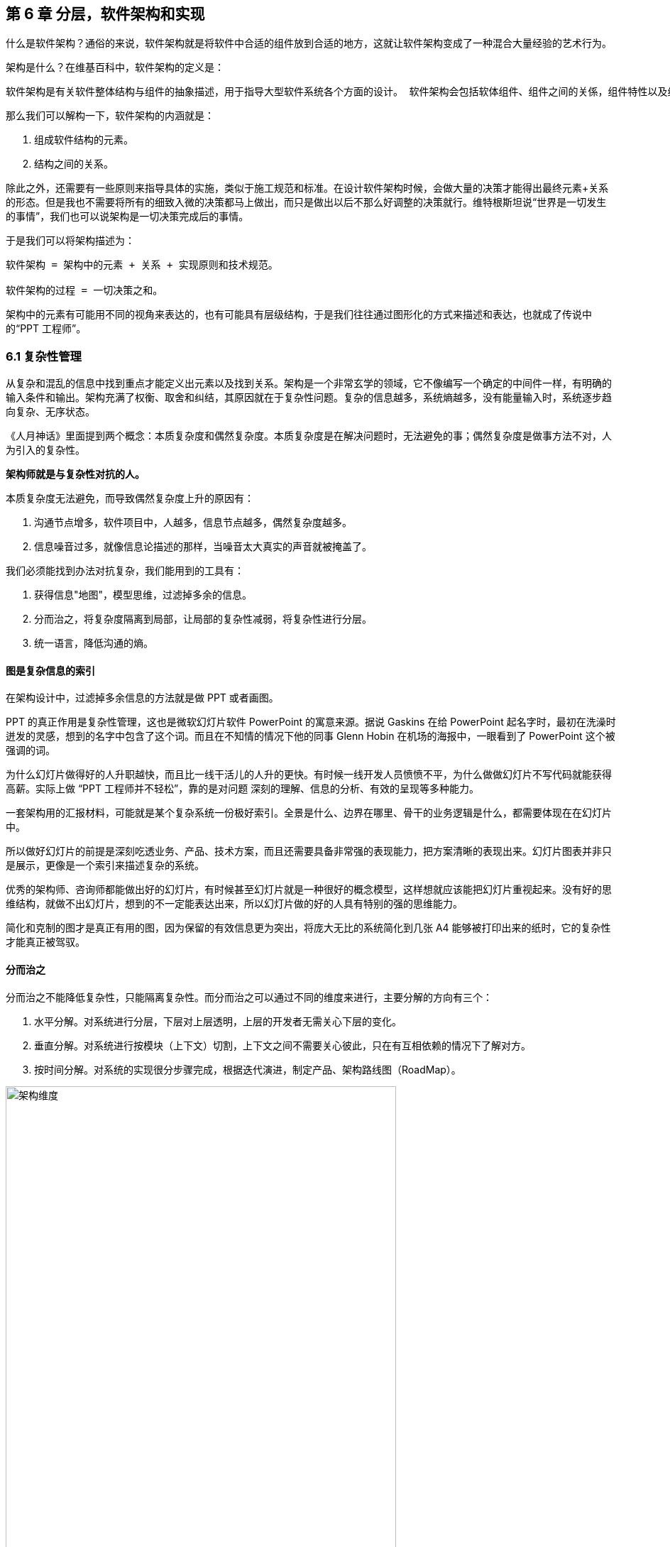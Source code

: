 == 第 6 章 分层，软件架构和实现

什么是软件架构？通俗的来说，软件架构就是将软件中合适的组件放到合适的地方，这就让软件架构变成了一种混合大量经验的艺术行为。

架构是什么？在维基百科中，软件架构的定义是：

[source]
----
软件架构是有关软件整体结构与组件的抽象描述，用于指导大型软件系统各个方面的设计。 软件架构会包括软体组件、组件之间的关係，组件特性以及组件间关係的特性。
----

那么我们可以解构一下，软件架构的内涵就是：

. 组成软件结构的元素。
. 结构之间的关系。

除此之外，还需要有一些原则来指导具体的实施，类似于施工规范和标准。在设计软件架构时候，会做大量的决策才能得出最终元素+关系的形态。但是我也不需要将所有的细致入微的决策都马上做出，而只是做出以后不那么好调整的决策就行。维特根斯坦说“世界是一切发生的事情”，我们也可以说架构是一切决策完成后的事情。

于是我们可以将架构描述为：

[source]
----
软件架构 = 架构中的元素 + 关系 + 实现原则和技术规范。

软件架构的过程 = 一切决策之和。
----

架构中的元素有可能用不同的视角来表达的，也有可能具有层级结构，于是我们往往通过图形化的方式来描述和表达，也就成了传说中的“PPT 工程师”。

=== 6.1 复杂性管理

从复杂和混乱的信息中找到重点才能定义出元素以及找到关系。架构是一个非常玄学的领域，它不像编写一个确定的中间件一样，有明确的输入条件和输出。架构充满了权衡、取舍和纠结，其原因就在于复杂性问题。复杂的信息越多，系统熵越多，没有能量输入时，系统逐步趋向复杂、无序状态。

《人月神话》里面提到两个概念：本质复杂度和偶然复杂度。本质复杂度是在解决问题时，无法避免的事；偶然复杂度是做事方法不对，人为引入的复杂性。

*架构师就是与复杂性对抗的人。*

本质复杂度无法避免，而导致偶然复杂度上升的原因有：

. 沟通节点增多，软件项目中，人越多，信息节点越多，偶然复杂度越多。
. 信息噪音过多，就像信息论描述的那样，当噪音太大真实的声音就被掩盖了。

我们必须能找到办法对抗复杂，我们能用到的工具有：

. 获得信息"地图"，模型思维，过滤掉多余的信息。
. 分而治之，将复杂度隔离到局部，让局部的复杂性减弱，将复杂性进行分层。
. 统一语言，降低沟通的熵。

==== 图是复杂信息的索引

在架构设计中，过滤掉多余信息的方法就是做 PPT 或者画图。

PPT 的真正作用是复杂性管理，这也是微软幻灯片软件 PowerPoint 的寓意来源。据说 Gaskins 在给 PowerPoint 起名字时，最初在洗澡时迸发的灵感，想到的名字中包含了这个词。而且在不知情的情况下他的同事 Glenn Hobin 在机场的海报中，一眼看到了 PowerPoint 这个被强调的词。

为什么幻灯片做得好的人升职越快，而且比一线干活儿的人升的更快。有时候一线开发人员愤愤不平，为什么做做幻灯片不写代码就能获得高薪。实际上做 “PPT 工程师并不轻松”，靠的是对问题 深刻的理解、信息的分析、有效的呈现等多种能力。

一套架构用的汇报材料，可能就是某个复杂系统一份极好索引。全景是什么、边界在哪里、骨干的业务逻辑是什么，都需要体现在在幻灯片中。

所以做好幻灯片的前提是深刻吃透业务、产品、技术方案，而且还需要具备非常强的表现能力，把方案清晰的表现出来。幻灯片图表并非只是展示，更像是一个索引来描述复杂的系统。

优秀的架构师、咨询师都能做出好的幻灯片，有时候甚至幻灯片就是一种很好的概念模型，这样想就应该能把幻灯片重视起来。没有好的思维结构，就做不出幻灯片，想到的不一定能表达出来，所以幻灯片做的好的人具有特别的强的思维能力。

简化和克制的图才是真正有用的图，因为保留的有效信息更为突出，将庞大无比的系统简化到几张 A4 能够被打印出来的纸时，它的复杂性才能真正被驾驭。

==== 分而治之

分而治之不能降低复杂性，只能隔离复杂性。而分而治之可以通过不同的维度来进行，主要分解的方向有三个：

. 水平分解。对系统进行分层，下层对上层透明，上层的开发者无需关心下层的变化。
. 垂直分解。对系统进行按模块（上下文）切割，上下文之间不需要关心彼此，只在有互相依赖的情况下了解对方。
. 按时间分解。对系统的实现很分步骤完成，根据迭代演进，制定产品、架构路线图（RoadMap）。

image::06-architecture/architecture-dimension.jpg[架构维度,80%,pdfwidth=80%,scaledwidth=80%,align="center",title="架构维度"]

注意区分广为流传的 AFK 拓展立方体，AFK 拓展立方体更像是对系统容量的分解，而不是对复杂度的拆解。

对于上面的图片说每一个版本我们可能都会进行垂直、水平分解得到一张平面的架构图，在持续演进的状态下不断更新。

这就印证了我们前面说的架构的过程是一切决策之和。架构决策的影响有时候远远被我们低估，有时候我们的决策是基于上一次决策之后的结果做出的，而不是最初的问题，这就让架构问题变得更加复杂。

由于架构设计不是一次性做出来的，水平分解、垂直分解不能体现真正的复杂性，往往问题的复杂性来源云架构决策的前后因果。

=== 6.2 系统水平分层

分层的目的是水平隔离复杂性，那么怎么定义“一层”呢？由于对具体分层的定义非常模糊，导致了我们实际上分了很多层，但是却觉得没几层。

==== 架构分层的主客体分析

互联网通信依赖的网络协议 TCP/IP 是一个非常经典的分层模型，因为全球网络是一个经典的分布式系统，实际上我们无论在设计哪种形态的分布式架构都可以参考网络协议的设计思想。

我们在学习 TCP/IP 或者 OSI 分层网络时会使用一个常见的“邮差”比喻，来形象的描述网络协议的原理，其中就体现了分层的思想。

Montreal 需要寄送一个信，她在信的结尾写上了自己的名字作为落款，然后通过邮局将其寄出。邮局进一步包装贴上邮局的标签，并发送到运输公司。运输公司将其装箱，并通过不同的交通工具将其递交到目标的站点，并发送到目标邮局，也就是他们在目的地方的客户那里。最终，邮局将信件发送到收信人手中。

我们将整个过程看做三层：用户层，也就是收信人、发信人收发信件的过程；邮局层：邮局的工作人员处理邮件的过程；运输层：物流公司通过不同的交通工具运输货物的过程。

有时候，我们仅仅通过行为来描述分层很难说清楚分层是什么，比如邮局和物流公司的分层在某些情况下可能说不明白。我们可以通过另外一个视角来看待这个问题。

image::06-architecture/metaphor-of-postman-with-layering.png[邮差比喻,80%,pdfwidth=80%,scaledwidth=80%,align="center",title="邮差比喻"]

图片来源：https://www.eecs.yorku.ca/course_archive/2010-11/F/3213/CSE3213_03_LayeredArchitecture_F2010.pdf

任何一个行为都能找到它的操作者以及身份，也就是行为的主体，也能找到被操作的内容，也就是行为的客体。我们可以通过分析主体、行为、客体三个要素来辨析分层之间的关系。这样让分层更加明确。如果能在该层找到明确的主体对象、客体对象，以及说明其关系，我们就能将其说清楚。

我们用一张表格来划分，并将其表述更加精确：

|====
|分层 |主体 |行为 |客体

|用户层 |收信人、发信人 |收发信件的过程 |原始寄件
|揽收层 |邮局、揽收点 |揽收寄件，并打包的过程 |包装后寄件
|运输层 |物流公司 |运输货物，装箱运输的过程 |物流箱
|====

通过主体的明确和客体的明确，主体之间的职责会清晰的浮现出来，主体的权责更加清晰，我们细心的分析也会发现这种分层也是社会化分工的体现。主体的性质是截然不同的，邮局、揽收点作为法律主体时，一般不是以自然人的性质出现的。另外物流公司这类主体往往也需要额外的资质、营业许可，侧面的说明了分层的要素。

这是现实中的分层思想，那么在软件中是不是这样的呢？假设以后端业务系统的经典三层结构，我们来看下它的分层主客体分析：

|====
|分层 |主体 |行为 |客体

|Controller 层 |Controller |处理业务场景 |Request/Response
|Service 层 |Service |处理通用能力 |Model
|Repository 层 |Repository |处理数据持久化 |数据/SQL
|====

用主客体来分析，MVC 模型如果没有 Service 时，只能算两层，因为 Model 只是客体，构不成完整的一层。Service、Repository 层都有对应的主客体关系，能够说清楚它的权责关系。

如果按照网络协议的分层设计，下层是不需要知道上层的信息或者知识的，也就是说理想的情况下 Repository 层的客体应该是无差别的数据才对。所以我们可以看到 JPA 这类 ORM 工具接收了两类参数：数据体 + 领域模型的类型信息。当我们无法实现出无差别的 Repository 层时，才不得不使用持久化对象这类概念。

所以这里总结下对分层的理解：

. 分层是主体权责的让渡，通过分层演化出更多主体，实现分工。
. 下层需要尽可能的提供无差别的能力给到上层，让上层对下层保持透明。

那么通过辨析主客体的关系，就能提高代码的表达力，尤其是在命名上。所以对客体起名的关键在于定义这个客体的概念，**使用拟物的方式起名**。对主体的起名需要定义它的职责，**使用拟物的方式起名**。

这样就能通过类似“主谓宾补”（主语：服务对象，谓语：方法，宾语：参数，补语：返回值）的方式编写代码，让我们在编写业务代码时思绪流畅。

==== 应用和服务分离

*良好组织代码的关键不是将方法划得足够小，而是对象各司其职。* 架构的本质就是将各种库、业务代码、基础设施等架构的组成部分良好的组织到一起，这是在成为架构师的路上必须想通的一环。企业架构框架把信息架构分为四层：业务架构、应用架构、数据架构和技术架构。如何把业务系统中的代码良好的组织起来，就是我们应用架构中的内容。

*应用和服务分离* 是一个非常简单的原则，在各个地方都有体现，但是没有编程大师像 SOLID 原则一样明确的表述出来，但它又很重要，能给我们一个如何复用代码的准则。

“复用就一定好吗？”

当我向同事问出这个问题的时候，同事一脸茫然，好像软件开发本来就应该这样，所有的代码都应该尽可能的复用。

复用，在多数人的眼里已经是理所当然了，但有时候还是忍不住提醒一下，复用只是手段而非目的。

复用是通过消除重复代码的方式，得到一系列可以重用的代码片段，在需要的地方组合使用即可，提高开发速度的同时，也可以提高整体的一致性。

显然，组合组件用的胶水代码是不需要复用的，因为组合本身就是为了解决场景中的事情，不再具有复用价值。强行复用的后果有两个：

. 场景特有的东西被纳入组件，导致组件的复用性降低。信息被泄露到组件中，组件和场景中的代码职责不清晰
. 响应业务变化的能力反而降低了，说白了就是不好改。

有时候两段代码虽然看起来只有细微的差异，但是也不要复用它们。对于全栈开发者来说，这个原则对我们设计前后端的代码都有好处。在后端，我们可以使用 DDD 分层中的 application 让代码变得更清晰；在前端，我们可以将业务组件分为 pages 和 components 提升设计。

我们知道，在Eric DDD 的分层架构中，将系统分为了 4 层：

. 接入层（Interface）。
. 应用层（Application）。
. 领域层（Domain）。
. 基础设施层（Infrastructure）。

我们可以这样看待应用层：

[source]
----
应用层，负责组织业务场景，编排业务，隔离场景对领域层的差异。
----

应用层的目的是处理不同应用场景的差异，它被用于不同场景的关注点分离中。例如，用户下单可能会涉及多个原子的操作，订单、支付、积分累积等逻辑。

思考一个问题，为什么 DDD 中引入了一个应用层。没有它我们会面临什么问题？

如果缺乏应用层（在很多微服务系统中都是这样的），导致领域服务和场景绑定，复用性大大降低。例如系统接受用户自己注册，也可以使用微信登录完成一个隐藏的用户注册。另外一个例子，对于新用户，系统会为他赠送一些积分，在没有应用层的情况下，服务被前端直接调用，于是服务不得不定义来自不同渠道的 API。在下面的示例中，微信自动登录会比浏览器注册多好一些内容。

image::./06-architecture/layers-without-application.jpg[无应用层架构,80%,pdfwidth=80%,scaledwidth=80%,align="center",title="无应用层架构"]

在一些情况下，大家只是把这层当做一个简单的代理，大量的和场景相关的逻辑进入了领域层，依然会为系统带来麻烦。

image::./06-architecture/layers-with-application.jpg[有应用层架构,80%,pdfwidth=80%,scaledwidth=80%,align="center",title="有应用层架构"]

我们重新思考应用层，它到底解决了什么问题呢？

有一个典型的场景，就是管理员和普通用户，在使用场景的差异非常大，看似是具有不同的权限的同一个操作其实未必是同一个用例。例如，用户能通过 API 获得商品列表，管理员能看到未发布的产品列表。对于没有经验的工程师往往会编写一个 API 然后通过一些权限机制来限制它们的访问。

注意，这不是权限的区别！**这是用例的区别。**

管理员查看商品列表是一个用例，用户查看商品列表是另外一个用例。当我们不再把用例混淆的时候，就能理解应用层了。我们重新看待应用层和领域层两个层次的定位：

[source]
----
领域层，实现具体的业务逻辑、规则，为应用层提供无差别的服务能力。
应用层，组织业务场景，编排业务，隔离场景对领域层的差异。
----

当我们能把每层的的职责弄清楚之后，代码的组织变的如此清晰，而在此之前我们还在靠把代码划分的更小来实现的。在前端开发中，随着工程化的发展，开发者把组件划分的越来越小的时候，也会有类似的问题。下图表达了 Store 模式的数据流动关系，对应的实现有 Redux、Vuex。

image::./06-architecture/frontend-layers-without-application.jpg[无应用层前端架构,80%,pdfwidth=80%,scaledwidth=80%,align="center",title="无应用层前端架构"]

从技术的角度看，它的逻辑非常清晰，但是在实际的工程项目中会有一点小问题。

Action 的发生是从 Menu 等这些基础组件中发出的，也就意味者，Menu 组件和全局的状态联系到一起，这个时候 Menu 组件的复用性就降低了。

换个例子，设计一种弹窗组件，这个弹窗组件和全局的 store 数据联系到一起的话，如果想要做到基础的组件在各个地方干净的使用，那么状态的承接工作就不应该由基础组件来完成。

我经历过几个项目，设计者没有意识到这个问题，带来的后果就是，组件为了复用不得不写很多条件语句。比如模态弹窗不得不使用枚举来区分是那个用途的弹窗。

问题的关键同 “应用和服务分离” 类似。如果页面用于承载状态，组件用于复用，那么两种组件具有了清晰地定位：

[source]
----
pages，用于承接页面状态，和后端通信等业务逻辑。

component，用于承载 UI、交付逻辑，需要通过参数、事件和 pages 传递数据。
----

image::./06-architecture/frontend-layers-with-application.jpg[有应用层前端架构,80%,pdfwidth=80%,scaledwidth=80%,align="center",title="有应用层前端架构"]

==== 水平划分的权责

服务划分是职责划分的问题，职责划分的问题是权责利的问题。权责利是管理的基本思想，从这个角度上来看，架构设计和管理并无差别。

我们拿几个更具体的例子来说。在一次架构评审会议上，有一个问题大家争执不休，问题的背景是这样的：

[source]
----
某会议软件，具有几十个微服务，这些微服务都需要鉴权，基本的思路是通过 Redis 集群来存储会话数据。不过在是否应该将 Redis 集群直接暴露给微服务使用，在架构设计中有两种声音。
一种声音是为了性能提高，微服务需要直接能访问到 Redis 集群，而不是通过 REST API 等接口方式通过一个服务来中转。因为会频繁调用该接口，性能上难以保障。
另外一种声音是，性能虽然有损失，但是和数据的封装性比起来不值一提，不应该直接暴露 Redis 集群。
----

在这个案例中，我们不妨问这样一个问题。我们为什么需要封装一个鉴权服务？

原因很简单，需要有专门的人来维护这个服务，并提供相应的能力。直接连接 Redis 会将这份工作让渡给了各个微服务，而不是 Redis 集群的运维团队，毕竟 Redis 集群的运维团队的职责只是提供 Key-Value 数据的存储，而与具体的业务无关。

如果将工作给了各个微服务，也就意味着 Redis 集群的使用权公开了，鉴权工作的考核（利）也分摊了。慢慢的，这个 Redis 集群会变成一个多方共管地区，会有更多的无关数据被写入，也变得危险和不稳定。

将鉴权服务封装起来的目的是权责利的隔离，封装成服务只是手段。这样看来，只要目的达到了，手段可以是多种多样的。我们可以考虑让一个团队构建一个 SDK 来提供会话数据访问的能力，这样既能满足权责利要求，也能避免一次网络通信，提高性能。

还有另外一个例子。我们在规划一个分销系统，分销系统会涉及组织结构、商品维护、订单流转、仓库库存、结算等多个上下文。这里就会出现一个矛盾，订单流转和库存之间会有强烈的耦合，如果将其合并可以减少分布式事务、频繁的跨服务调用的问题。但是，将其合并后，仓库库存和订单流转之间耦合了。

为了清晰地理解这个矛盾，我们可以回到现实中。订单流转是订货、发货方两个销售主体之间的关系，但是物流是基于仓库来说的，仓库是货物的主体。

从职权关系上来说，订单的流转和仓库库存之间的职权是不同的。我们可以将其微服务想象为一个虚拟的电子助手，这个电子助手应该能提供相应的能力，自然也需要承担责任，同时有权利访问对应的数据。

那么拆开后分布式事务怎么看待呢？

在现实世界中，如果交易的双方在地理位置上处于相同的位置，自然可以一手交钱一手交货。如果不幸的是，不能当面交易只能通过书信或者电话远程交易，当交易发起后，其中任何一方返回就会产生冲突。

回到计算机世界，并不需要惧怕分布式事务。让最终一致性的收敛速度足够快，就可以看做强一致性。虽然我们应该尽可能的避免分布式事务，但是作为分布式系统应该坦然的接纳分布式事务的存在。不过需要警惕，无论技术上多先进，收敛速度多快，都会在一定几率上发生冲突。这也并不是大的问题，只需要人工的干预即可。

=== 6.3 系统垂直划分

服务划分的目的是垂直分解复杂性，**垂直是指在某一层内的垂直**。也就是说，在不同层垂直划分的粒度可能并不相同。

image::./06-architecture/vertical-stratification.png[垂直分层,80%,pdfwidth=80%,scaledwidth=80%,align="center",title="垂直分层"]

图片来源：https://www.eecs.yorku.ca/course_archive/2010-11/F/3213/CSE3213_03_LayeredArchitecture_F2010.pdf

在很多系统的垂直划分时最大的误区是**穿透了分层**，想象一下我们有一套自己的通讯协议，这套通讯设备同时具备了应用层、网络层、传输层、数据链路层，那么这套通讯协议就很难被归纳到 TCP/IP 协议簇中了。

==== 垂直划分的权责问题

实际上水平分层比垂直分层要简单很多，因为我们很容易根据工作的性质识别到他们边界。比如，网关、业务服务、数据库中间件，很容易就知道他们的分层关系。

我们怎么找到垂直划分的边界呢？

技术类的垂直划分实际上比较简单的，比如接入层，我如果有两种物联网设备接入协议，我们很容易将其根据协议类型划分开。这是因为计算机科学家在这些领域有充分的解决方案。

但是业务服务的垂直划分就非常麻烦了，特别是没有经历过沉淀的创新类软件系统。以企业通讯软件为例，企业通讯录、群组、用户这几个概念若即若离，无论是划分开、还是合并到一起都会有不少的麻烦，有时候甚至没有完美（或者有些架构师称作干净）的解决方案。

我们会发现，垂直划分和水平划分的特点可以被归纳出来，这便于我们对系统进行设计。

|====
|划分方式 |特点 |示例

|水平划分 |性质具有明显的不同 |领域层、网关
|垂直划分 |性质类似但是职责范围不同 |用户服务、会议服务
|====

下面这张图为互联网收银系统的分层架构，水平的方向使用了同样的背景色，他们的性质基本类似。假设这个系统以非常理想的方式设计，接入层为不同的网络接入方式，它取决于应用场景，它的垂直划分非常容易。

但是对于应用层来说，如何清晰的界定那些属于应用，需要对产品设计有非常深刻的理解，以及和产品经理达成共识。对于领域层来说，如何找出相对独立的能力单元也不是那么容易（当我们把领域逻辑和应用逻辑分开后，领域层的垂直划分相对简单一些）。

image::./06-architecture/complete-sample.png[完整示例,80%,pdfwidth=80%,scaledwidth=80%,align="center",title="完整示例"]

那么对于业务相关的服务来说，我们有什么线索可以进行垂直划分吗？对于应用层的服务来说，我们可以主要以使用该应用的业务主体来划分。比如在餐饮系统中，我们可能会有下面几个主体使用该系统：终端用户（店员）、商户、系统管理员、第三方 API调用者，在应用和服务分离部分我们已经详细讨论过这类问题，应用层的划分比较容易。

那么领域层呢？领域层的微服务之间大部分情况下是平等的。由于领域服务和系统状态（有自己的数据库）相关性比较强，这些状态可以通过模型（实体）来表达。这也是为什么我们通常说的微服务划分，实际上是说的领域微服务，它们的划分和上下文划分可以意义对应。所以领域服务的划分，是根据系统所处理的客体来划分的，这是一个比较好的线索。

这里总结下应用层和领域层的划分线索的区别，以及辨析权责关系：

|====
|分层类型 |划分方式 |权限 |职责

|应用层 |参考业务主体为线索来划分 |访问领域层、基础设施层的服务能力<br >无权修改系统状态的 |编排领域层，为业务主体提供个性场景
|领域层 |参考业务客体（领域模型）的分类来划分 |修改系统状态的能力<br />无权干涉应用场景 |提供上下文内对系统状态的管理职责
|====

当权责关系被定义清楚后，开发团队在开发时能减少沟通的成本，但是并不意味着应用层和领域层的鸿沟。对于规模非常大的系统来说，让领域层持有所有的系统状态会变得过重，也可以考虑让应用层持有一些局部的领域逻辑。

比如在餐饮系统中，收银机应用中可能会有一些临时数据，这些数据不需要被运营管理后台和商户后台所管理，为了灵活性考虑增加局部的状态，承载方式可以是数据库或者 Redis 等。

==== 架构是供需关系

垂直方向的划分，供需关系也是一个非常重要的线索。

在几年前，我经历了一次红蓝项目。所谓红蓝项目就是类似于军事演戏中，为了训练自己的军队，模拟了一个虚拟的敌人，通过给虚拟的敌人配置不同的火力来检验自己的战斗力。

但是红蓝的软件项目有点不同，软件项目的红蓝是指业务方提出了需求，不同的研发团队都接了这个任务，最后由公司的高层评估哪一个团队研发的成果更能胜出。往往残酷的是，输掉的团队会被解散到其他团队中，甚至整体裁掉。

当然，实际工作中这种情况发生的更加隐晦。一个公司的研发团队不仅仅面临着其他研发团队的竞争，实际上还有市面上成熟的产品、外包团队等外部的竞争对手。

对于架构师来说，不得不认清的一个现实是，软件开发是一个供需关系，无论发生在公司内部还是外部。供需关系的双方不仅仅局限在研发团队和业务团队两个主体之间，还发生在研发团队和另一个研发团队之间。

当一个服务的 API 频繁被其他团队需要时，这个团队就自然的不会过多的参与终端业务开发了，而是给忙着给其他的研发团队提供通用能力。如果公司内部具有 API 调用结算机制，或者提供能力给内部团队也算作一种考核，供需关系就变得更加清晰起来。

这是因为当系统变得极其巨大的时候，系统不再是规划出来的了，是根据供需关系生长出来的，这种效应在越大的公司越明显。这会给我们一个错觉，大型公司感觉非常不专业，时时刻刻都在做无用工，每年规划了几十、上百个系统，然后存活下来的寥寥无几。

反而是创业公司看起来更稳，细致的规划，灵活的调整，而不是像大公司这样大动干戈。于是很多架构师和程序员会有一个疑问，为什么公司不过细致的规划呢？

如果一线的程序员多和 CTO、架构师们聊聊天的话，会发现一个事实，CTO 们也不是三头六臂将所有事情都规划的妥妥帖帖，因为系统的复杂性必然会超出人的宏观规划能力。

成功的企业解决这些问题背后的方法极其简单粗暴——试错。架构的一切出发点是有业务需求，而且这些业务需求是真实的“生意”才行，当业务部门愿意拿出预算进行研发时，供需关系就产生了。

在一个公司整体的层面上，CTO 更像是一个裁判，他需要有敏锐的眼光找到最适合的人来承接，以及宏观上需要什么，而不是规划、指导怎么研发。对大厂来说，浪费不过是计划之类的事情，这样看来重复建设是为了自然选择。

CTO 别无选择。架构设计，其实也是一种对业务的抽象，如果业务始终在变化，用一套“灵活”的框架满足“无限”变化，是一件不可能的事情，唯一的方法就是淘汰。

=== 6.4 架构演进路线图

架构演进是通过时间维度来分解复杂度的一种方法，在设计时就考虑架构的演进方式，并制定一套架构演进路线图，对架构非常有帮助。

制定架构演进路线的好处有：

. 更容易落地，从最小的、最核心的地方落地架构，但是保持某个方向拓展性。
. 容易说服关键的干系人，让当期成本、风险变得可以接受。
. 保持团队技术战略在同一个目标，以及排列工作优先级。
. 跟随技术趋势，在合适的情况下演进到主流的技术上，让技术成本更低。

架构演进路线主要需要包含当前状态、目标状态、关键节点和时间。比如，我们可以使用企业架构标准化制定组织 Open Group 提供的通用图例绘制架构演进路线。

image::./06-architecture/architecture-road-map-sample1.png[架构演进示例,80%,pdfwidth=80%,scaledwidth=80%,align="center",title="架构演进示例"]

图片来源：Open Group 文档

我们在架构设计时，往往拿到的不会是一个全新的系统，从一张白纸开始设计。我们往往容易被当前的系统状态说限制，将未来、现在两种状态混在到一起。

比较好的做法，我们可以将架构设计工作分为 AS-IS、TO-BE 两套，AS-IS 用来分析现状，将当前的架构信息重建出来，使用 TO-BE 的工作设计未来的架构方案。AS-IS 和 TO-BE 中间还需要考虑分阶段实施方案、数据迁移方案。

架构路线图需要包含 4 个要素：

. 确定当前的状态。包括当前架构的问题和矛盾，我们可以进行对架构图进行还原，并分析出当前架构图中的痛点。
. 确定理想的状态。包括未来的状态是什么，需要满足什么样的目标。比如能够支持多大用户量的访问，性能指标，开发成本，需要更新到什么技术栈上等。
. 阶段切片（列）。制定每一步可执行的演进活动，比如将 Redis 切换到集群模式。阶段设计，需要根据当前的制约来制定，评估每个阶段的分享，是否会影响正常的业务开发节奏。
. 执行序列（行）。我们可能会将一些可以并行执行的演进活动放到架构路线图中，这样可以同步演进，但是会带来协同的问题。因此可以设计一些执行序列。

一些项目管理工具是可以提供一些架构演进工具的，比如 roadmunk.com 网站就提供了如下风格的架构演进地图：



图片来源：Enterprise Architecture Roadmap https://www.productplan.com/glossary/enterprise-architecture-roadmap/

在不使用专业工具的情况下，使用表格软件、PPT 也没有问题，关键在于我们的架构应该保持一种活跃的状态，因此在研发资源投入的时候需要将架构演进和持续更新的成本计算在内。

=== 6.5 架构的关键因素

在架构设计中的一点小心得和体会。

==== 抓大放小

架构是一个非常时髦的词，既不属于以前的详细设计，也不属于概要设计。但是在一些场合下，却不得不设置这样一个岗位，来统筹规划各个模块之间的交互和依赖。

所以架构设计有两个方向。一个是归纳法，找出已经存在的详细业务，然后进行归纳，得出模型、架构设计。另外一个是演绎法，根据业界的模型出发，在现有的业务中进行演绎。有时候在极其复杂的系统中，可能有几百个场景和功能，我们根本不可能提前整理出全部的模型，并对齐抽象。

在这种情况下，架构师不像是一个建筑师，有条件勘测所有的信息，并作出合理的设计，然后进行评审。更多时候更像是一个园丁，将花园规划好后，任由花草生长，当一些花草探出篱笆时进行干预。如果将架构师比喻成园丁是合适的话，那么园丁就需要快速识别出最重要的事，避免夏天到来后花草快速生长来不及修剪。

对于架构师来说，认识到什么重要，比事无巨细的设计更为重要，因为这会让本来可以分配到开发的工作挤占原本就不多的决策时间。

对于微服务项目来说，当团队规模非常庞大时，最重要的事情有这么几个：

. 清晰地定义每个服务的职责，以及相互的依赖关系。
. 在每个微服务中挑选几个核心模型，建立这些核心模型的关联关系，确保其他的模型都能依附这些模型生长出来。
. 拓展点，抽象结束后需要通过不同的策略设计拓展点来满足个性化需要。
. 定义建模、架构设计的原则，以便对各个开发团队的产物进行整合以及评审。

因为准确决策会花非常多的时间，所以做少量的决策重要的事情，比决策大量的事情。

==== 架构元素和关系

我们做软件架构设计，设计的主体是架构师，客体是软件，这里的软件往往是一个软件系统。系统意味着存在组成部分，以及通过有机的方式组成到一起，并具备一定的能力。

我们说架构就是定义系统的元素和关系。架构设计中往往最让人混乱的是颗粒度问题。当我们说服务这个词汇时，说的是什么呢？有可能是一个可以单独部署的容器，也就是微服务这个粒度。但是其他人可能理解为，某个代码库中的一个服务类。

设计架构时，需要时刻清醒的知道自己工作在哪个层次。如果是微服务层次，我们可以说，这是在做战略架构设计。微服务是战略架构设计中的元素，微服务之间的调用和依赖关系就是系统元素的关系。

当把微服务打开来看，每个类就成为了元素，进入了战术设计的层次。在领域模型部分，基本的类可以再次组合为聚合，以聚合为战术设计的基本元素。通过定义聚合根的概念来明确战术设计的核心元素，分析出聚合的职责就能作为元素的关系。

==== 建模和架构原则

架构师不必事无巨细的评审细节每项内容，并且也不太好通过偏好来评审产出。如果能整理一些架构设计的原则、规范，以符合原则为依据来进行评审和指导开发就行。

制定技术原则时候，有一些“原则的原则”。

. 客观类规范需要自动化。在框架上、工具上、流程上做出约束，让团队成员在不经过培训的情况下满足建模原则。
. 主观类原则需要轻量级。轻量级也就意味不能在细节上过多的约束，而只是一个底线。掌握一份几十页的文档是几乎不可能完成的任务，非自动化的架构原则必须足够精简。
. 可操作性。不能制定一些不切实际的原则，原则需要能够明确的被判定。比如，“服务间依赖合理”不是一个好的原则，而“领域服务之间不允许出现 API 双向依赖” 就能被识别和判定。

比如，这里选择几条领域模型设计的一些比较清晰的原则：

. 不允许出现多对多关系，多对多关系造成聚合之间的耦合，应该明确找出中间模型并给予一个合适的名称。
. 聚合的深度尽量不超过 2 层，最多不超过 3 层。
. 聚合根不共用实体，如果存在共用实体的情况，可以拆开或者将被共用的实体升级为聚合根。
. 值对象在持久化时需要将字段展开到所属实体上，不能使用单独的数据库表存储。

这里示例的几条原则可能不会被所有人认可，但是当我们在一个团队中工作时，会降低团队的沟通成本。

==== 拓展点设计

抓大放小的方法之一是找到核心模型，但是过于收敛到核心模型，核心模型的职责就会变重，不利于扩展。

架构师需要抓住核心模型的同时为核心模型设计拓展点，这样架构师负责守护核心模型，并给予一线的开发和技术经理拓展和发挥。

举个例子来说，保险行业往往有两个核心模型：投保单和保单。如果将各种场景都收敛到投保单、保单这两个模型上，这两个模型的内容会非常多。

对于投保单来说，可能有非常多的渠道，对于这些渠道不能直接关联到投保单上。一种设计方法是，抽象出各种各样的投保渠道，这些投保渠道在实现上都是一些策略，这些策略使用到的模型不需要直接关联到核心模型上，让其独立存在即可。

通过拓展点设计有非常多的好处。架构师可以通过拓展点识别到核心模型，并建立核心模型之间的关系，找到系统的核心逻辑；拓展点可以用来研发工作，将不同策略的工作拆分出来，交由不同的开发人员负责，让分工更清晰；当然，显而易见的，拓展点可以支持更多业务，而不必侵入核心模型。

最后一个好处单独拎出来说一下。通过明确拓展策略，可以非常容易的说服业务方（产品经理、BA）克制的设计交互，因为这样可以最大的支持更多业务场景。举个例子，一个餐饮系统，一般有外卖、堂吃两种订单，我们可以设计一个核心模型订单，以及拓展模型外卖、堂吃。如果产品经理需要将其列出在一个列表中，并根据外卖、堂吃的专属字段进行分页搜索，这样就破坏了抽象和拓展策略。当我们能说明白拓展策略时，业务方也能接受一定程度上的取舍和克制了。

如何获得拓展点是一个难题。获得拓展点的前提是找到不变点，也就是一组模型中具有相同内涵的属性。基于此来设计抽象后的模型，如果找不到不变点，也就意味者存在过度设计。

==== 团队契约

9个女人不能在一个月内生孩子，现实是这种要求太多了。架构师的目标是尽可能将团队中的人并行化，这是我们想尽办法拆分系统重要原因。架构拆分的目的是不是让软件设计的多么美妙，而是丢给你几百人能不能在一起工作不发生冲突。

从另外一种角度上来说，既然人多一起工作就必然会产生浪费，接受浪费也是大型系统架构设计的客观需要发生的。

考虑到了拆，还需要考虑合。拆分的越细，合并就越困难。而合并最大的问题是，每个人的做事方法，和想法是完全不同的。如何清晰简单的制定可行的工作规范和产物才能让系统合并运行，这就是架构师需要思考的另外一个问题。

=== 6.7 补充 1：基于主客体的权限设计方法

以权限设计方法为例，说明主客体思维在架构中的应用。

[source,text]
----
一线工程师：领域服务之间还需要鉴权吗？
架构师：不需要
一线工程师：这样安全吗？
架构师：安全，而且不能因为过度设计造成性能消耗
几秒钟后
架构师：等等，你说的鉴权是什么鉴权。
----

在设计架构时，鉴权是无法避免且非常重要的一个专题内容。但是当我们说鉴权的时候说的什么呢？是认证（Authentication）、鉴权（Authorization）还是审计（Audit）?

这个问题并不复杂，一般来说：

* 认证是指系统需要识别是谁来访问。
* 鉴权是指识别出来的“谁”能不能访问特定的资源。
* 审计是指识对别出来的“谁”行为进行记录。

认证、审计可以被单独讨论，这里只讨论分布式系统下鉴权的问题。问题往往在于当我们系统分布式化后在每层“谁”这个概念可能发生了变化，因为“分层是主体权责的让渡”，下层的主体可能已经变化了。

这样说可能有点晦涩，举一个例子来说。用户服务提供了一个 API 用来查询用户信息，我们自然会想到查询用户信息是敏感信息，需要鉴权防止信息泄露。前端和另外一个服务都可能使用这个 API 时，权限应该怎么控制呢？

于是往往会出现两种流派。一种是领域服务只提供通用的能力，无需鉴权，鉴权的点应该由应用层来做。另外一种是领域服务每次的请求也需要知道用户的存在，并在领域服务内检查权限。

这两个流派都不能完全解决问题，如果鉴权只是由应用层来完成，基于不同权限展示的数据无法限制。如果将权限检查留给领域服务实现，会造成 API 的混乱。因此折中的思想是将权限设计为功能权限和数据权限，通过区分这两种权限类型来解决这个问题。

==== 主客体分析

我们不妨使用主客体来分析一下这个问题：

. 用户（前端真实的操作者）操作软件，我们识别到的权限主体是真实的用户。
. 在系统内部，应用服务调用领域服务，对于领域服务的权限主体是前面的系统，真实操作的用户被消化成了业务的一种参数。而所谓的数据权限只不过是基于某个用户 ID 过滤数据的一种业务规则，虽然都叫权限，实际上并不相同。
. 领域服务调用数据库等基础设施，对于数据库来说权限主体是领域服务。

经过主体的分析，我们会发现这些鉴权问题需要分开来看。这种分解并不新鲜，在一些文章中用了一组更为直观的术语：

. H2M（Human to Machine）鉴权。人-机鉴权，需要识别的用户的身份的鉴权活动。在单体系统下，默认就是H2M 鉴权，也是大家习惯的模式。
. M2M（Machine to Machine）鉴权。机器-机器之间的鉴权，往往是系统之间的鉴权活动。发生在应用服务-领域服务之间、领域服务-领域服务之间、第三方系统-领域服务之间、领域服务和基础设施之间。在内网环境，由于网络隔离，我们常常会忽略这部分的鉴权，并将其和 H2M 鉴权混杂起来。成熟的系统会通过 AK/SK 的方式鉴权，或者提供一种和开发者无关的账号（Service Account）实现鉴权。
. D2M（Device to Machine）鉴权。设备-机器（服务器）之间的鉴权，比如餐饮系统，会存在一个账号在多个收银机上登录的情况。一般设备-机器鉴权会通过接入协议转换为统一的人-机鉴权，这也是很常见但是容易忽略的鉴权方式。

基于对主体认知，我们可以将权限检查点映射到到 DDD 的分层模型上，就像下面这张图一样，当管理员管理他能访问的一组数据时，会经历几个检查点，这几个检查点由不同的主体完成：

. 应用层处理 D2M鉴权、H2M 鉴权，识别用户的身份，并检查该用户是否能访问相关功能（可能是API）。鉴权完成后，需要提取用户的身份主体（Principal/Subject），最简单就是用户 ID。
. 领域层拿到的用户 ID 只是一种业务参数，应用层到领域层的检查点为数据检查，根据用户 ID 过滤合适的数据。有条件的做 M2M 鉴权，但是不应该过重。
. 领域层访问数据库的鉴权应该也是 M2M，只不过这种鉴权机制由数据库等基础设施提供，或者强制要求。

image::06-architecture/permission-check-point.png[权限检查点,80%,pdfwidth=80%,scaledwidth=80%,align="center",title="权限检查点"]

基于此，我相信关于鉴权的困惑会解决一大半。

==== 主体权限分析的灵感

你可能会疑惑，我是如何将权限这样一个专题的技术方案和主客体思维挂钩的，听起来有点牵强附会。实际上，主客体思维已经成为了西方世界的基本哲学思维之一，我们可以在很多地方找到它们的影子。

我找到了一篇 1995 年古老的论文《Role-based access control (RBAC): Features and motivations》footnote:[参考文献：Ferraiolo, David, Janet Cugini, and D. Richard Kuhn. "Role-based access control (RBAC): Features and motivations." _Proceedings of 11th annual computer security application conference_. 1995.]，这篇论文就是从主体、客体视角下分析了 RBAC 模型。

这篇文章对 RBAC 做了清晰的论述，简要的思想可以总结为：用户根据角色划分为不同的主体，操作（Operations）可以被看做客体。那么 RBAC 描述的是根据角色对用户群体划分，对其操作的控制。

image::06-architecture/rbac-and-subjects.png[RBAC 和 主体,80%,pdfwidth=80%,scaledwidth=80%,align="center",title="RBAC 和 主体"]

除此之外，我们还可以在其他地方发现主体的影子。JWT 是一种自编码的鉴权载体，在令牌中就可以解出鉴权相关的用户信息。在 JWT 的 payload 数据域中，约定了一个 sub 字段，这个字段就是 “Subject” 的缩写。

image::06-architecture/jtw-example.png[JWT 中的线索,80%,pdfwidth=80%,scaledwidth=80%,align="center",title="JWT 中的线索"]

这里可能有人会问，客体不在令牌中吗？答案是肯定的，令牌记录了用户的身份，就像将军的虎符，能被指挥的军队就是客体。

在计算机系统中，我们往往会将权限和功能绑定记录到数据库中当做客体存在，这就引出了下一个需要讨论的话题，鉴权客体的设定，会直接影响是否能开发出高效易懂的权限检查程序。

==== 鉴权的几个陷阱

我们最容易掉入几个鉴权的陷阱中，有了主客体思维，可以轻松的分析它。比如，我们常常将 API 和权限控制绑定到一起，但是麻烦在于 API 不一定和鉴权的单位一一对应，这就导致了方案无法实现。

这里的症结在权限控制的客体没有被清晰地认识到。如果以 API 作为鉴权的客体，那么权限控制就完全和技术设计绑定了，用户在配置权限时一头雾水。

而大多数时候，我们需要控制的客体是功能、数据集。那么，就需要清醒的不要把权限的客体设计成页面、API、菜单。

除非我们权限的控制单位就是它们，这一点同互联网公司喜欢说的颗粒度无关，当客体不匹配时，无论的多小的颗粒度都不能满足灵活配置权限的诉求。

另外一个陷阱是将鉴权的客体和数据的查询、增加、修改、删除绑定到一起，如果存在一个功能会涉及多个数据资源的修改也就无能为力了。

因此涉及权限系统，需要清晰的明白权限限制的主体是什么，以及权限限制的客体是什么。而由于主客体存在嵌套关系，我们需要明白是在哪一个语境下设计的。用户和系统之间？还是系统内部的服务之间？这是一个值得思考的问题留给大家。

==== 更灵活的权限设计

在鉴权的上下文下，将主体和客体重新定义，可以让我们的设计更加灵活。

主体：行为的施动者。可以是一个用户、用户组、带角色的用户、有父子关系的用户、设备、第三方系统、内部系统等。

客体：行为的检查点。可以是一个方法、对象、数据、系统、第三方系统、基础设施。

如果我们设计主体、客体、检查器三个接口，那么是不是可以做的万能的访问控制模型？我找到了一篇文章《A new dynamic access control scheme based on subject-object list》footnote:[参考文献：Hwang, Min-Shiang, and Wei-Pang Yang. "A new dynamic access control scheme based on subject-object list." _Data &amp; knowledge engineering_ 14.1 (1994): 45-56.]设想了这样一种模型，通过列表管理主体、客体清单来实现更加灵活的权限检查。

理想的情况下，实现不同的检查器就可以对不同的客体进行检查。不过如果抽象太高，就会带来更多的认知负担，实践价值降低。至于需要抽象到什么程度，就需要架构师来根据实际情况选择合适的模型和策略了。

=== 6.8 补充 2：基于主客体来命名

我们说分层的元素是主体、客体、行为，那么如果能给这些元素起个好名字，就能写出表达力强的代码。

首先，我们将需要起名字对象进行分类：

* 对客体命名。
* 对主体命名。
* 对行为命名。

==== 对客体命名

根据 DDD 的统一语言原则，名词往往代表着一个业务概念，并需要在团队中和开发人员、业务人员对齐。编程就是使用特定的算法操作一组数据，这些数据代表着业务中的某些概念。

[source]
----
一个对象就是一个概念，对象中的属性就是这个概念的内涵，这个对象被用来表达的范围就是它的外延。
----

这里需要普及一下逻辑学中内涵和外延。内涵是指一个概念的典型特征，外延是指它能描述事物的集合。比如兔子有长长的耳朵是内涵，兔子在地球上指代的动物就是它的外延。

当我们说白色的兔子不是兔子的时候，说的是“兔子”这个概念不是“白色兔子”的概念；当我们说白色的兔子是兔子的时候，说的是“白色兔子”概念表达的集合是概念“兔子”表达的集合的子集。

所以对客体起名字的关键在于定义这个客体的概念，**使用拟物的方式起名**。

我们可以通过概念图（可以搜索概念图相关的文章）来定义，也可以直接用语言来表达。比如当我们给系统中用户相关起名字的时候可以这样定义：

* 用户：在系统中用来标识软件使用者身份的对象，可以通过关键属性来进行登录。
* 客户：在系统中关于参与人的个人资料，不具备登录能力，客户可以关联用户也可以不关联。
* 账户：用户拥有用于存放资金的对象，关键属性为余额。
* 用户组成员：用户在某个用户组下的身份，持有这个用户组的权限。
* 商户：在系统中表达一个资源的空间，在实际业务中对应法人。
* 商户管理员：用户在一个商户下的身份，具有管理这个商户资源的权限。

对于容易混淆的”地址&quot;，也可以这样定义：

* 地址：地址库中的地址，属于站点元数据。
* 用户地址：用户个人资料下保存的地址，可能引用自地址库也可以不引用。
* 收获地址：在订单中使用的地址，可以引用自用户地址也可以不引用。

==== 对主体命名

在代码操作中操作客体的对象就可以看做主体，那么主体怎么命名呢？

其实很简单，我们只需要区分好他们的功能就行了。假如有 A、B、C 三个人去荒野求生，他们到了一个小岛靠打猎为生。A 负责打猎，B 负责加工，C 负责存储。反应快的朋友可能知道我要说什么了，这不就是代码中的分层吗。看看这样命名是否合适：

* A：Hunter。
* B：Processor。
* C：Storekeeper。

看下我们代码是不是类似的：

* 负责处理 API 请求的类叫做 Controller。
* 处理业务逻辑的类叫做 Service。
* 负责生成 SQL 的类叫做 Mapper。

所以对主体起名字的关键在于定义他们的能力或者职责，然后**使用拟人的方法起名**。

==== 对行为命名

有了主体、客体，只要给行为一个动词，也就是我们的方法名，我们就可以像主谓宾一样写出句子了，是不是很简单？

但是这个时候很多朋友就犯难了，我除了会 get、take、do 这类词汇之外，找不到其它词汇了。

实际上这是对业务理解不够，或者英语词汇量的限制。这类词汇在英语中叫做小词，往往威力无穷，但表达能力拉胯。这里介绍一个学习英语的技巧，如果我们出国旅游，其实也只需要 get、take、do、I、it 等几个词就够了。如果想要买东西，就指着想要买的东西说，I take it，老板自然就知道你的意思。然后不断用更准备的词去代替这些词，然后英语就可以渐进提升。

*英语的学习的关键不是背单词，关键在于表达能力。*但是不使用更准确的词汇，表达能力就会受限。同理，我们可以使用 doXXX 来完成所有的业务，也能写出整洁的代码，但是表达能力非常弱。

所以对方法进行命名，只需要找一个合适的动词即可。

那么，动词如果真的不够用怎么办？

试想，如果有两个方法，类名、方法名、参数都相同，那么需要思考一个问题，这两个方法的区别是什么？这也是方法签名为什么这样定义的原因。

==== 命名反模式

下面通过一些命名的反模式，来对比主客体命名法的优点。

*命名毫无意义*

使用 a、b、c 进行命名，就像四川人使用 “大娃、二娃、幺娃子”来命名一样，只能算小名，没人能看得懂。

还有使用拼音（甚至粤语拼音）、符号、不统一的风格，批评这类命名的文章已经很多了，不是本文的重点。

*不遵守主客思维*

下面几个是需要重点介绍的反模式。

不遵守主客思维的命名有拿物品作为主语，这类命名我称为“成精”命名法。比如我总喜欢用的例子，订单中的结账方法、商品中的发货方法，可读性非常差。

提示一下，由于主客体具有相对性，拟人的不一定不能作为客体，就好比理发师也能被其他理发师理发一样。但是主体我们尽量使用拟人法，特殊情况是当一个对象操作它自己的属性时候，我们能看做一个局部的主客关系，也能作为主体。

*过于抽象*

在一个系统中，如果看到命名全是 xxxData、xxxMessage、xxxInfo 等非常通用和抽象的词汇，基本没有表达能力，造成混乱。

这是由于我们对客体认识不足造成的，按照前面对客体进行重新定义，这也是设计的一部分。

*主体或者客体冗余*

在主客体命名法中，行为只需要一个动词，或者动词短语即可，如果你的方法名形如：

* createUser 保存用户。
* merchantUpdate 商户更新。

当我们的方法被调用时，带上参数，会看起来别扭：

[source]
----
orderService.createUser(user)
----

如果能熟练的掌握主客体命名法，就能写出这样的代码：

[source]
----
orderService.create(user)
----

如果主体、客体能表达完整的含义，行为就是用一个动词即可；如果不能，就使用一个动词短语。

==== 命名驱动设计

很多建模和架构问题甚至不需要费神去解决，找到一个恰如其分的名字可能就解决了。

命名是编程中非常让人头疼的事情，但是你可能不会相信，取一个好名字你的建模问题也解决了，这个问题说起来还真是挺有意思，否则也不值得写一篇文章了。

在保险领域，业务有一个需求是在正式提交签约后，保单才具有法律效应，正式生效。但是在受理签约之前，用户会提交一些材料，这些材料几乎和最终的保单一模一样。

最初的开发人员设计了 Policy 这个对象，并增加了一个状态属性，但状态为生效后保单才成为合法的保单。这样做看起来没有问题，但是随着业务的变化，签约前和签约后慢慢开始有了差异，仍然使用 Policy 这个对象不是很好。开发人员准备准备将这些差异分离，这个时候出现了两个派别，并发生了争吵。

[source]
----
主分派：签约前后，这是两个不同对象应该分离。
主合派：他们明明都是 Policy，怎么能分了，再说分开了签约前叫什么呢？
主分派：…… 好像确实不知道叫什么。
主合派：看吧，你都不知道叫什么，还是别拆吧。
----

这类对话在我培训或者咨询工作中，听到不下 10 次，如果有明确的命名来区分概念，往往大家很认同拆分，但是在不知道如何起名的时候，问题就变得模棱两可。

所以说，**命名的问题，本质是一个设计问题。**

上面问题最终通过找到一个业界公认的词汇得以解决——投保单，英文中叫做 insurance slip。类似的概念还有客户、用户、账户的三户设计，当我们找到了命名后，建模问题往往迎刃而解。

小的时候几乎每家都有一本书《姓名与人生》，用来给新生儿起名字。它提供了一套根据笔画来判断名字是否足够好的理论，虽然现在看来有点扯，但是也意味着人们对名字的重视情况。

优秀的开发者对待命名应该像对待自己孩子的名字一样，毕竟他们有一个共同点就是，被广泛使用后基本上很难被修改。

